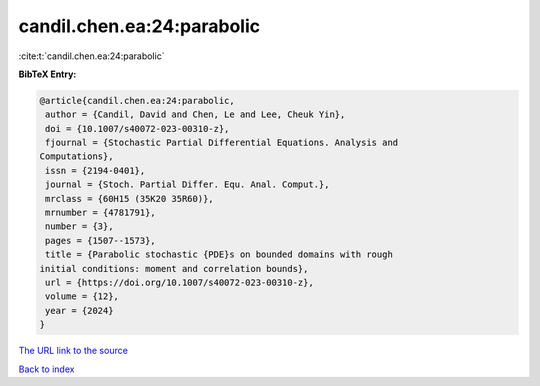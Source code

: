 candil.chen.ea:24:parabolic
===========================

:cite:t:`candil.chen.ea:24:parabolic`

**BibTeX Entry:**

.. code-block:: bibtex

   @article{candil.chen.ea:24:parabolic,
    author = {Candil, David and Chen, Le and Lee, Cheuk Yin},
    doi = {10.1007/s40072-023-00310-z},
    fjournal = {Stochastic Partial Differential Equations. Analysis and
   Computations},
    issn = {2194-0401},
    journal = {Stoch. Partial Differ. Equ. Anal. Comput.},
    mrclass = {60H15 (35K20 35R60)},
    mrnumber = {4781791},
    number = {3},
    pages = {1507--1573},
    title = {Parabolic stochastic {PDE}s on bounded domains with rough
   initial conditions: moment and correlation bounds},
    url = {https://doi.org/10.1007/s40072-023-00310-z},
    volume = {12},
    year = {2024}
   }

`The URL link to the source <ttps://doi.org/10.1007/s40072-023-00310-z}>`__


`Back to index <../By-Cite-Keys.html>`__
